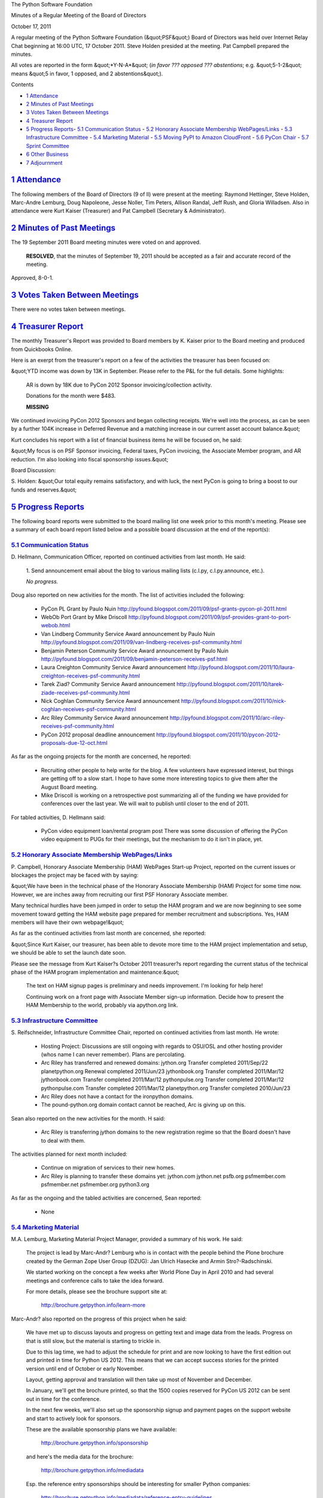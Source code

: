 The Python Software Foundation 

Minutes of a Regular Meeting of the Board of Directors 

October 17, 2011

A regular meeting of the Python Software Foundation (&quot;PSF&quot;) Board of
Directors was held over Internet Relay Chat beginning at 16:00 UTC, 17
October 2011. Steve Holden presided at the meeting. Pat Campbell
prepared the minutes.

All votes are reported in the form &quot;*Y-N-A*&quot; (*in favor ??? opposed ???
abstentions*; e.g. &quot;5-1-2&quot; means &quot;5 in favor, 1 opposed, and 2
abstentions&quot;).

Contents 

- `1   Attendance <#attendance>`_

- `2   Minutes of Past Meetings <#minutes-of-past-meetings>`_

- `3   Votes Taken Between Meetings <#votes-taken-between-meetings>`_

- `4   Treasurer Report <#treasurer-report>`_

- `5   Progress Reports <#progress-reports>`_- `5.1   Communication Status <#communication-status>`_  - `5.2   Honorary Associate Membership WebPages/Links <#honorary-associate-membership-webpages-links>`_  - `5.3   Infrastructure Committee <#infrastructure-committee>`_  - `5.4   Marketing Material <#marketing-material>`_  - `5.5   Moving PyPI to Amazon CloudFront <#moving-pypi-to-amazon-cloudfront>`_  - `5.6   PyCon Chair <#pycon-chair>`_  - `5.7   Sprint Committee <#sprint-committee>`_

- `6   Other Business <#other-business>`_

- `7   Adjournment <#adjournment>`_

`1   Attendance <#id1>`_
------------------------

The following members of the Board of Directors (9 of ll) were present at
the meeting: Raymond Hettinger, Steve Holden, Marc-Andre Lemburg, Doug
Napoleone, Jesse Noller, Tim Peters, Allison Randal, Jeff Rush, and
Gloria Willadsen. Also in attendance were Kurt Kaiser (Treasurer) and Pat
Campbell (Secretary & Administrator).

`2   Minutes of Past Meetings <#id2>`_
--------------------------------------

The 19 September 2011 Board meeting minutes were voted on and approved. 

    **RESOLVED**, that the minutes of September 19, 2011 should be accepted
    as a fair and accurate record of the meeting.

Approved, 8-0-1.

`3   Votes Taken Between Meetings <#id3>`_
------------------------------------------

There were no votes taken between meetings.

`4   Treasurer Report <#id4>`_
------------------------------

The monthly Treasurer's Report was provided to Board members by K.
Kaiser prior to the Board meeting and produced from Quickbooks Online.

Here is an exerpt from the treasurer's report on a few of the activities
the treasurer has been focused on:

&quot;YTD income was down by 13K in September. Please refer to the P&L for
the full details. Some highlights:

    AR is down by 18K due to PyCon 2012 Sponsor invoicing/collection
    activity.

    Donations for the month were $483. 

    **MISSING**

We continued invoicing PyCon 2012 Sponsors and began collecting
receipts. We're well into the process, as can be seen by a further 104K
increase in Deferred Revenue and a matching increase in our current
asset account balance.&quot;

Kurt concludes his report with a list of financial business items he will
be focused on, he said:

&quot;My focus is on PSF Sponsor invoicing, Federal taxes, PyCon invoicing,
the Associate Member program, and AR reduction. I'm also looking into
fiscal sponsorship issues.&quot;

Board Discussion: 

S. Holden: &quot;Our total equity remains satisfactory, and with luck, the
next PyCon is going to bring a boost to our funds and reserves.&quot;

`5   Progress Reports <#id5>`_
------------------------------

The following board reports were submitted to the board mailing list
one week prior to this month's meeting. Please see a summary of each
board report listed below and a possible board discussion at the end
of the report(s):

`5.1   Communication Status <#id6>`_
~~~~~~~~~~~~~~~~~~~~~~~~~~~~~~~~~~~~

D. Hellmann, Communication Officer, reported on continued activities from
last month. He said:

    1. Send announcement email about the blog to various mailing lists
    (c.l.py, c.l.py.announce, etc.).

    *No progress.*

Doug also reported on new activities for the month. The list of activities
included the following:

    - PyCon PL Grant by Paulo Nuin      `http://pyfound.blogspot.com/2011/09/psf-grants-pycon-pl-2011.html  <http://pyfound.blogspot.com/2011/09/psf-grants-pycon-pl-2011.html>`_

    - WebOb Port Grant by Mike Driscoll      `http://pyfound.blogspot.com/2011/09/psf-provides-grant-to-port-webob.html  <http://pyfound.blogspot.com/2011/09/psf-provides-grant-to-port-webob.html>`_

    - Van Lindberg Community Service Award announcement by Paulo Nuin      `http://pyfound.blogspot.com/2011/09/van-lindberg-receives-psf-community.html  <http://pyfound.blogspot.com/2011/09/van-lindberg-receives-psf-community.html>`_

    - Benjamin Peterson Community Service Award announcement by Paulo Nuin      `http://pyfound.blogspot.com/2011/09/benjamin-peterson-receives-psf.html  <http://pyfound.blogspot.com/2011/09/benjamin-peterson-receives-psf.html>`_

    - Laura Creighton Community Service Award announcement       `http://pyfound.blogspot.com/2011/10/laura-creighton-receives-psf-community.html  <http://pyfound.blogspot.com/2011/10/laura-creighton-receives-psf-community.html>`_

    - Tarek Ziad? Community Service Award announcement      `http://pyfound.blogspot.com/2011/10/tarek-ziade-receives-psf-community.html  <http://pyfound.blogspot.com/2011/10/tarek-ziade-receives-psf-community.html>`_

    - Nick Coghlan Community Service Award announcement      `http://pyfound.blogspot.com/2011/10/nick-coghlan-receives-psf-community.html  <http://pyfound.blogspot.com/2011/10/nick-coghlan-receives-psf-community.html>`_

    - Arc Riley Community Service Award announcement      `http://pyfound.blogspot.com/2011/10/arc-riley-receives-psf-community.html  <http://pyfound.blogspot.com/2011/10/arc-riley-receives-psf-community.html>`_

    - PyCon 2012 proposal deadline announcement      `http://pyfound.blogspot.com/2011/10/pycon-2012-proposals-due-12-oct.html  <http://pyfound.blogspot.com/2011/10/pycon-2012-proposals-due-12-oct.html>`_

As far as the ongoing projects for the month are concerned, he reported: 

    - Recruiting other people to help write for the blog.      A few volunteers have expressed interest, but things are getting off to a slow start.  I hope to have some more interesting topics to give them after the August Board meeting.

    - Mike Driscoll is working on a retrospective post summarizing all of the funding we have provided for conferences over the last year. We will wait to publish until closer to the end of 2011.

For tabled activities, D. Hellmann said: 

    - PyCon video equipment loan/rental program post      There was some discussion of offering the PyCon video equipment to PUGs for their meetings, but the mechanism to do it isn't in place, yet.

`5.2   Honorary Associate Membership WebPages/Links <#id7>`_
~~~~~~~~~~~~~~~~~~~~~~~~~~~~~~~~~~~~~~~~~~~~~~~~~~~~~~~~~~~~

P. Campbell, Honorary Associate Membership (HAM) WebPages Start-up
Project, reported on the current issues or blockages the project may
be faced with by saying:

&quot;We have been in the technical phase of the Honorary Associate
Membership (HAM) Project for some time now. However, we are inches
away from recruiting our first PSF Honorary Associate member.

Many technical hurdles have been jumped in order to setup the HAM program
and we are now beginning to see some movement toward getting the HAM website
page prepared for member recruitment and subscriptions. Yes, HAM members
will have their own webpage!&quot;

As far as the continued activities from last month are concerned, she reported: 

&quot;Since Kurt Kaiser, our treasurer, has been able to devote more time to the
HAM project implementation and setup, we should be able to set the launch date
soon.

Please see the message from Kurt Kaiser?s October 2011 treasurer?s report
regarding the current status of the technical phase of the HAM program
implementation and maintenance:&quot;

    The text on HAM signup pages is preliminary and needs
    improvement. I'm looking for help here!

    Continuing work on a front page with Associate Member
    sign-up information.  Decide how to present the HAM
    Membership to the world, probably via apython.org link.

`5.3   Infrastructure Committee <#id8>`_
~~~~~~~~~~~~~~~~~~~~~~~~~~~~~~~~~~~~~~~~

S. Reifschneider, Infrastructure Committee Chair, reported on continued activities
from last month. He wrote:

    - Hosting Project: Discussions are still ongoing with regards to OSU/OSL and other hosting provider (whos name I can never remember).  Plans are percolating.

    - Arc Riley has transferred and renewed domains:      jython.org Transfer completed 2011/Sep/22 planetpython.org Renewal completed 2011/Jun/23 jythonbook.org Transfer completed 2011/Mar/12 jythonbook.com Transfer completed 2011/Mar/12 pythonpulse.org Transfer completed 2011/Mar/12 pythonpulse.com Transfer completed 2011/Mar/12 planetpython.org Transfer completed 2010/Jun/23

    - Arc Riley does not have a contact for the ironpython domains.

    - The pound-python.org domain contact cannot be reached, Arc is giving up on this.

Sean also reported on the new activities for the month. H said: 

    - Arc Riley is transferring jython domains to the new registration regime so that the Board doesn't have to deal with them.

The activities planned for next month included: 

    - Continue on migration of services to their new homes.

    - Arc Riley is planning to transfer these domains yet:          jython.com     jython.net     psfb.org     psfmember.com     psfmember.net     psfmember.org     python3.org

As far as the ongoing and the tabled activities are concerned, Sean reported: 

    - None

`5.4   Marketing Material <#id9>`_
~~~~~~~~~~~~~~~~~~~~~~~~~~~~~~~~~~

M.A. Lemburg, Marketing Material Project Manager, provided a summary
of his work. He said:

    The project is lead by Marc-Andr? Lemburg who is in contact with
    the people behind the Plone brochure created by the German Zope
    User Group (DZUG): Jan Ulrich Hasecke and Armin Stro?-Radschinski.

    We started working on the concept a few weeks after World Plone Day
    in April 2010 and had several meetings and conference calls to take
    the idea forward.

    For more details, please see the brochure support site at: 

        `http://brochure.getpython.info/learn-more <http://brochure.getpython.info/learn-more>`_

Marc-Andr? also reported on the progress of this project when he said: 

    We have met up to discuss layouts and progress on getting text and
    image data from the leads. Progress on that is still slow, but the
    material is starting to trickle in.

    Due to this lag time, we had to adjust the schedule for print and
    are now looking to have the first edition out and printed in time
    for Python US 2012. This means that we can accept success stories
    for the printed version until end of October or early November.

    Layout, getting approval and translation will then take up most
    of November and December.

    In January, we'll get the brochure printed, so that the 1500 copies
    reserved for PyCon US 2012 can be sent out in time for the conference.

    In the next few weeks, we'll also set up the sponsorship signup
    and payment pages on the support website and start to actively look
    for sponsors.

    These are the available sponsorship plans we have available: 

        `http://brochure.getpython.info/sponsorship <http://brochure.getpython.info/sponsorship>`_

    and here's the media data for the brochure: 

        `http://brochure.getpython.info/mediadata <http://brochure.getpython.info/mediadata>`_

    Esp. the reference entry sponsorships should be interesting for
    smaller Python companies:

        `http://brochure.getpython.info/mediadata/reference-entry-guidelines <http://brochure.getpython.info/mediadata/reference-entry-guidelines>`_

    Registration for sponsorship will be open until end of November.

M.A Lemberg reported on the current issues the project is faced with.
He said:

    As always, additional help in finding interesting projects
    would be greatly appreciated. Please consider signing up as
    contact scout:

        `http://brochure.getpython.info/signup/contact-scout-signup <http://brochure.getpython.info/signup/contact-scout-signup>`_

    and, if you're interested in the project, please consider signing
    up to our newsletter:

        `http://brochure.getpython.info/ <http://brochure.getpython.info/>`_

    Thanks !

As far as future plans are concerned, he reported: 

    If the project goes well, we'll follow up with a Python flyer,
    translated versions of the brochure and also consider creating
    marketing material more targeted at specific user groups or
    application fields.

    In the long run, we'd also like to take the idea of producing
    marketing material beyond printed material and develop booth
    setups, giveaways, CDs, etc. to support conference organizers and
    local user groups wishing to promote Python at their events.

Board Meeting Discussion: 

S. Holden: &quot;M.A. Lemburg, do you think the marketing project needs help,
or can you find all the input you need?&quot;

M. A. Lemburg: &quot;We are having problems getting the leads to submit usable
content, but I don't think anyone can really help with that. We'll be in
touch once we have the sponsoring page with payment options set up.&quot;

S. Holden: &quot;Okay. There is a Brazilian media company that has replaced a
large amount of its infrastructure with Python, can give you a contact if
you need one.&quot;

M. A. Lemburg: &quot;Yes, please. We could use some more media related success
stories. If you know more in the marketing sector that would be a plus as
well.&quot;

`5.5   Moving PyPI to Amazon CloudFront <#id10>`_
~~~~~~~~~~~~~~~~~~~~~~~~~~~~~~~~~~~~~~~~~~~~~~~~~

The project leader, M.A. Lemburg, Moving PyPI to Amazon CloudFront,
reported on progress for the month:

&quot;The project is currently on hold, since the team members don't have
time to put into this.&quot;

In terms of having any issues surrounding his project, M. A.
Lemburg reported no issues except one: he said, he just does not have
enough time to devote to his Moving PyPI to Amazon CloudFront project.

- - Lemburg also reported on future plans for the project:

&quot;Check to see whether a trigger based approach to S3 syncing
wouldn't be easier to implement right from the start.&quot;

`5.6   PyCon Chair <#id11>`_
~~~~~~~~~~~~~~~~~~~~~~~~~~~~

J. Noller, PyCon Chair, provided us with information on when and where
the next two PyCon US conferences will be held, in addition to the web
location of the official PyCon 2012. Please see below:

PyCon 2012: March 7th ? 15th, Santa Clara, CA
PyCon 2013: March 11th ? 21st, Santa Clara, CA
Official Site: `http://us.pycon.org/2012 <http://us.pycon.org/2012>`_

He also provided &quot;notes&quot; for this month. He said: 

    We are officially capping registration at 1500 attendees. The team feels that
    this is beneficial to the conference as a whole, and allows us to maintain the
    feel PyCon has grown into. We also feel this will encourage other regional
    conferences to grow in turn.

    I am working on a draft document to present to the board of directors that
    clarifies PyCon's position as a key fundraising entity for the Foundation. As
    the planning and execution of PyCon 2012 has continued, this has become more
    and more true. More later; some thoughts here:
    `http://jessenoller.com/2011/09/23/pycon-2012-sponsorship-making-the-case-for-sponsorship/ <http://jessenoller.com/2011/09/23/pycon-2012-sponsorship-making-the-case-for-sponsorship/>`_

For the month of October, Jesse reported on &quot;Issues and blockages.&quot; 
He said: 

    1. We are still waiting on AV/Recording vendor responses to our request for
    quotes. This is a concern - I'd like to lock these contracts down quickly, but
    can not make the bidding parties move more quickly.

As far as the continued activities from last month, he reported: 

    1. Sponsors continue to line up for PyCon 2012: We have now achieved a record
    64 sponsors signed up. I continue to drive efforts on this front. We have
    closed the Diamond level sponsors (3) as well as the Lanyard levels. We will
    close Platinum at 10 total, and leave Gold and Silver and FOSS open.

    - Financial updates will be sent to the private board list.

    3. CTE negotiations and discussions have completed. We are now entering the
    registration implementation phase.

    - Room commission rate negotiations with the Hyatt are done.

    5. The on-site visit with the Hyatt and the Convention center are complete.
    The space looks *amazing* and the staff has been exceedingly friendly and
    polite.

    6. The call for proposals for PyCon 2012 has *closed* - We broke all records
    on the number of talks (374 as of this writing) and tutorials (89). The
    Program Committee is staffing up and beginning to do reviews. See:
    `http://pycon.blogspot.com/2011/10/pycon-2012-announcing-new-diamond.html <http://pycon.blogspot.com/2011/10/pycon-2012-announcing-new-diamond.html>`_

    7. Management of the program guide has been passed off to Yannick, Ewa, Van and
    Doug N. Idan Gazit has been tapped to do the artwork for the Program Guide and
    T-Shirts.

    - Negotiations with Elegant Stitches are ongoing.

    9. Reached out to PyLadies, and other organizations to help put together a plan
    for talk mentorship; and a potential dedicated diversity grant fund for PyCon.
    This discussion is ongoing, and currently sitting in my court.

    10. Site fixes and improvements continue - Eldarion has been *amazing* through
    this process and exceedingly responsive to needs and changes.

Jesse also listed three (3) new activities for the month. Please see below: 

    - Ramp up of the Program Committee.

    - Resolve book store negotiations.

    - Get solid quotes on t-shirt costs.

The last two PyCon US items reported on by Jesse were the &quot;planned for next
month&quot; where he listed two (2) items and included a list of the &quot;current Heads/Staff
for PyCon 2012.&quot;

    [see above] 

    - Continue sponsor drive.

    2. Push on registration integration with CTE completion and launch ASAP. There
    is a *lot* of pent-up demand for registration to open.

Current Heads/Staff for PyCon 2012 

    Chair: Jesse Noller
    Co-Chair: Yannick Gingras
    Accountant/Sponsors: Van Lindberg

    Event Coordinator: Ewa Jodlowska/CTE
    Public Relations Lead: Brian Curtin

    Tech Lead: Doug Napoleone
    Tech Co-Lead: Noah Kantrowtiz

    Volunteer Lead: TBD 

    Program Committee Chair: Jacob Kaplan-Moss
    Program Committee Co-Chair: Tim Lesher

    Tutorials Chair: Stuart Williams
    Tutorials Co-Chair: TBD

    Posters Chair: Vern Ceder
    Tutorials Co-Chair: Zac Miller

    Financial Aide Chair: Peter Kropf
    Financial Aide Co-Chair: TBD

However, under &quot;tabled activities,&quot; he provided the following: 

    None

Board Meeting Discussion: 

- Noller: &quot;Does anyone have any PyCon related questions for me?&quot;

- Rush:  &quot;The status of AV negotiations, perhaps?&quot;

- Noller: &quot;See my report, I have yet to get anything from any vendor.&quot;

S. Holden: &quot;Let me know if I can help at all -- perhaps inquire of other
vendors?&quot;

- Noller: &quot;I plan on chasing AV down in the next 20 days.&quot;

- Holden: &quot;The sponsor recruitment is going amazingly well.&quot;

- Noller: &quot;Total Sponsorship: $324000.&quot;

`5.7   Sprint Committee <#id12>`_
~~~~~~~~~~~~~~~~~~~~~~~~~~~~~~~~~

J. Noller, Sprint Committee Chair, provided a summary of activities for
this month, he reported:

    Three sprint events occurred this month, which we're currently working
    on reimbursing. We've also picked up a new opportunity to help a UK
    based group by sponsoring the travel costs for a core CPython
    developer to join them for a sprint.

As far as the continued activities for the month, he reported: 

    None

On his report of the new activities for the month, J. Noller said: 

    PyCon UK, PyCon Finland, and the Boston Twisted sprints all occurred
    this month, and we've received UK's reimbursement request which we're
    processing. Finland and Boston occurred just a few days ago so we're
    waiting to receive their details.

    We're also working out the details of sponsoring a sprint for Python
    Sheffield in the UK. The user group and myself have talked with
    CPython developer Tim Golden about travelling from London to Sheffield
    to educate them on the processes and examples of contributing to core,
    and he's on board with doing it. There's no set date yet, but we'll be
    working with Tim on how to cover his train expense to get there.

Since there was no &quot;new business&quot; to be discussed or voted on in the October
2011 board meeting, S. Holden took the opportunity to extend a hand by asking
fellow board members and officers if they had any specific issues they wanted
to discuss.

The board meeting ended with a brief discussion on the available space and
the floor plan at the convention center in Santa Clara, CA where the 2012
PyCon will be held.

`6   Other Business <#id13>`_
-----------------------------

None

`7   Adjournment <#id14>`_
--------------------------

- Holden adjourned the meeting at 16:33 UTC.